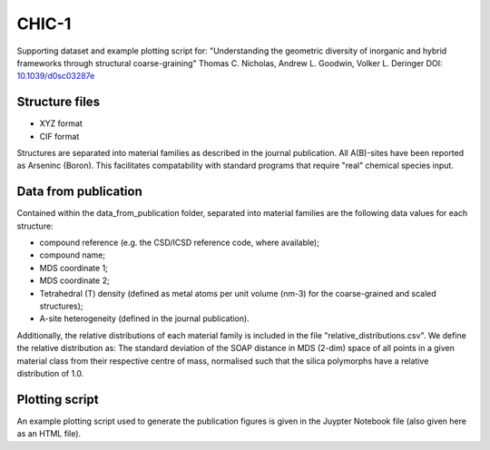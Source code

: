 CHIC-1
=============================

Supporting dataset and example plotting script for:
"Understanding the geometric diversity of inorganic and hybrid frameworks through structural coarse-graining"
Thomas C. Nicholas, Andrew L. Goodwin, Volker L. Deringer
DOI: `10.1039/d0sc03287e <http://doi.org/10.1039/d0sc03287e>`_

Structure files
------------

* XYZ format
* CIF format

Structures are separated into material families as described in the journal publication.  All A(B)-sites have been reported as Arseninc (Boron).  This facilitates compatability with standard programs that require "real" chemical species input.

Data from publication
------------

Contained within the data_from_publication folder, separated into material families are the following data values for each structure:

* compound reference (e.g. the CSD/ICSD reference code, where available);
* compound name;
* MDS coordinate 1;
* MDS coordinate 2;
* Tetrahedral (T) density (defined as metal atoms per unit volume (nm-3) for the coarse-grained and scaled structures);
* A-site heterogeneity (defined in the journal publication).

Additionally, the relative distributions of each material family is included in the file "relative_distributions.csv".  We define the relative distribution as:
The standard deviation of the SOAP distance in MDS (2-dim) space of all points in a given material class from their respective centre of mass, normalised such that the silica polymorphs have a relative distribution of 1.0.

Plotting script
------------

An example plotting script used to generate the publication figures is given in the Juypter Notebook file (also given here as an HTML file).
